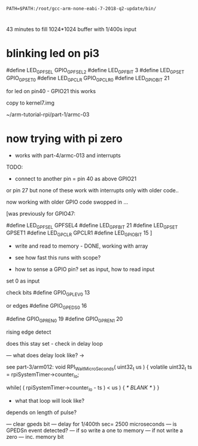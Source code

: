 : PATH=$PATH:/root/gcc-arm-none-eabi-7-2018-q2-update/bin/

* 

43 minutes to fill 1024*1024 buffer with 1/400s input

* blinking led on pi3

    #define LED_GPFSEL      GPIO_GPFSEL2
    #define LED_GPFBIT      3
    #define LED_GPSET       GPIO_GPSET0
    #define LED_GPCLR       GPIO_GPCLR0
    #define LED_GPIO_BIT    21

for led on pin40 - GPIO21 this works

copy to kernel7.img

~/arm-tutorial-rpi/part-1/armc-03

* now trying with pi zero

- works with part-4/armc-013 and interrupts

TODO:
- connect to another pin = pin 40 as above GPIO21

or pin 27 but none of these work with interrupts only with older code..

now working with older GPIO code swopped in ...

[was previously for GPIO47:

    #define LED_GPFSEL      GPFSEL4
    #define LED_GPFBIT      21
    #define LED_GPSET       GPSET1
    #define LED_GPCLR       GPCLR1
    #define LED_GPIO_BIT    15
]

- write and read to memory - DONE, working with array

- see how fast this runs with scope?

- how to sense a GPIO pin? set as input, how to read input

set 0 as input

check bits #define GPIO_GPLEV0     13

or edges #define GPIO_GPEDS0     16

#define GPIO_GPREN0     19
#define GPIO_GPREN1     20

rising edge detect



does this stay set - check in delay loop

--- what does delay look like? -> 

see part-3/arm012: void RPI_WaitMicroSeconds( uint32_t us )
{
    volatile uint32_t ts = rpiSystemTimer->counter_lo;

    while( ( rpiSystemTimer->counter_lo - ts ) < us )
    {
        /* BLANK */
    }
}


- what that loop will look like?

depends on length of pulse?

--- clear gpeds bit
--- delay for 1/400th sec= 2500 microseconds
--- is GPEDSn event detected?
--- if so write a one to memory
--- if not write a zero
--- inc. memory bit
